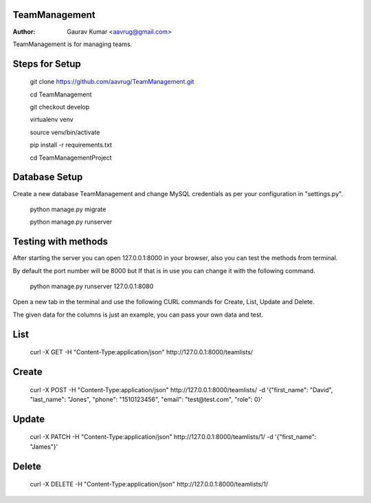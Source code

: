TeamManagement
======================================================

:Author: Gaurav Kumar <aavrug@gmail.com>

TeamManagement is for managing teams.

Steps for Setup
======================================================

    git clone https://github.com/aavrug/TeamManagement.git

    cd TeamManagement

    git checkout develop

    virtualenv venv

    source venv/bin/activate

    pip install -r requirements.txt

    cd TeamManagementProject

Database Setup
======================================================

Create a new database TeamManagement and change MySQL credentials as per your configuration in "settings.py".

    python manage.py migrate

    python manage.py runserver

Testing with methods
======================================================

After starting the server you can open 127.0.0.1:8000 in your browser, also you can test the methods from terminal.

By default the port number will be 8000 but If that is in use you can change it with the following command.

    python manage.py runserver 127.0.0.1:8080

Open a new tab in the terminal and use the following CURL commands for Create, List, Update and Delete.

The given data for the columns is just an example, you can pass your own data and test.

List
======================================================

    curl -X GET -H "Content-Type:application/json" http://127.0.0.1:8000/teamlists/

Create
======================================================

    curl -X POST -H "Content-Type:application/json" http://127.0.0.1:8000/teamlists/ -d '{"first_name": "David", "last_name": "Jones", "phone": "1510123456", "email": "test@test.com", "role": 0}'

Update
======================================================

    curl -X PATCH -H "Content-Type:application/json" http://127.0.0.1:8000/teamlists/1/ -d '{"first_name": "James"}'

Delete
======================================================

    curl -X DELETE -H "Content-Type:application/json" http://127.0.0.1:8000/teamlists/1/


